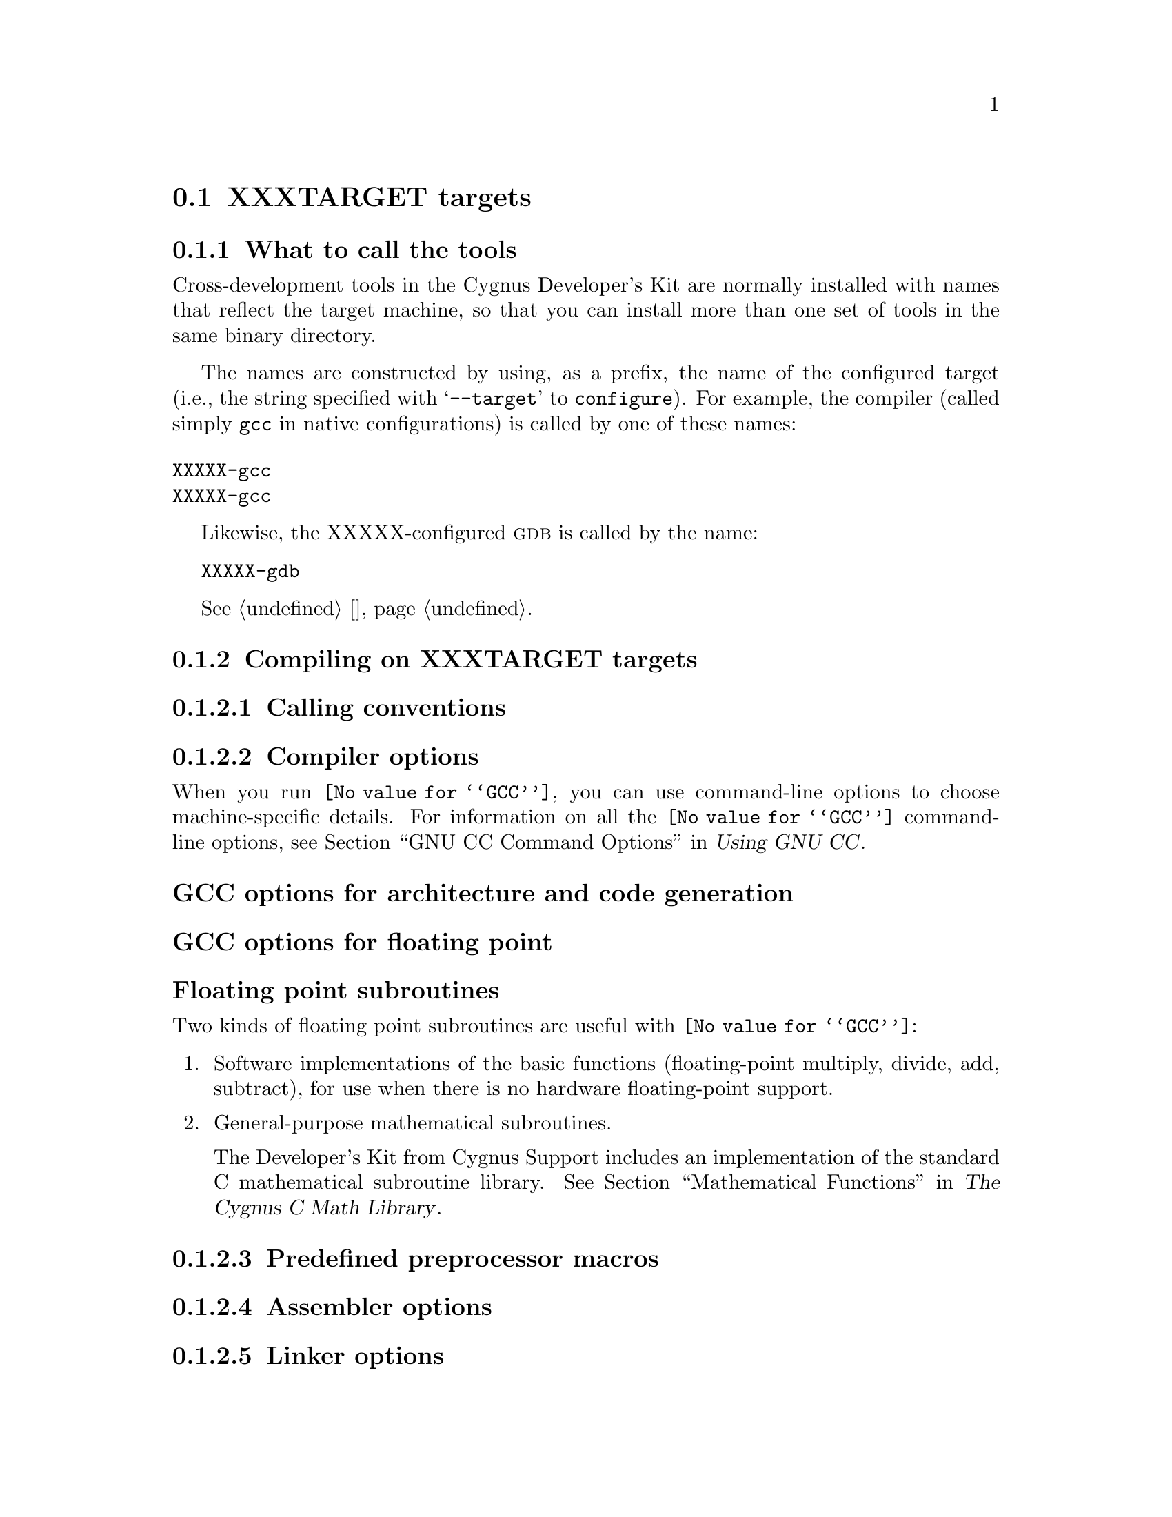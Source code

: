 @c INSTRUCTIONS on converting the generic-target document 
@c into a specific target document:
@c
@c 1) COPY generic-target.texi to a new .texi file named for the target family.
@c
@c 2) Include the new .texi file in targets.texi.
@c    Use the actual target family name for the menu entry.
@c
@c 3) In the new .texi file:
@c
@c Do a global replace-string of XXXTARGET for the actual target family name.
@c
@c Do a global replace-string of XXX for an abbreviated prefix (preferably 
@c between one and three characters long) of the target family name.
@c
@c Edit the sections under "I/O for specific target architectures" and 
@c "Loading on specific target architectures" that refer to "arch #1" 
@c and "arch #2" so that they reflect one or more specific boards or chips.
@c 
@c Fill in the appropriate information under each heading, particularly 
@c anything marked XXXXX, which is a stub.  If a particular 
@c heading does not apply to this target, COMMENT or IGNORE it out.
@c DO NOT delete it, as it may apply to this target at some later time.
@c
@c DELETE the INSTRUCTIONS.


@c This documents the XXXTARGET target family,
@c as @included in targets.texi.

@node XXXTARGET, , , Supported Targets
@section XXXTARGET targets
 

@menu
* XXXtools::                     What to call the tools
* XXXcompile::                   Compiling on the XXXTARGET target family   
* XXXdebug::                     Debugging on the XXXTARGET target family
* XXXI/O::                       I/O for specific target architectures
* XXXload::                      Loading on specific target architectures
* XXXdoc::                       Further documentation
@end menu

@node XXXtools, , , Supported Targets
@subsection What to call the tools

Cross-development tools in the Cygnus Developer's Kit are normally
installed with names that reflect the target machine, so that you can
install more than one set of tools in the same binary directory.

The names are constructed by using, as a prefix, the name of the
configured target (i.e., the string specified with @samp{--target} to
@code{configure}).  For example, the compiler (called simply @code{gcc}
in native configurations) is called by one of these names:

@table @code
@item XXXXX-gcc

@item XXXXX-gcc
@end table

Likewise, the XXXXX-configured @sc{gdb} is called by the name:

@w{@code{XXXXX-gdb}}

@xref{}.

@node XXXcompile, , , Supported Targets
@subsection Compiling on XXXTARGET targets


@menu
* XXXcall::                       Calling conventions
* XXXcopts::                      Compiler options
* XXXpopts::                      Preprocessor macros
* XXXaopts::                      Assembler options
* XXXlopts::                      Linker options
@end menu    

@node XXXcall, , , Supported Targets
@subsubsection Calling conventions

@node XXXcopts, , , Supported Targets
@subsubsection Compiler options

When you run @code{@value{GCC}}, you can use command-line options to choose
machine-specific details.  For information on all the @code{@value{GCC}} command-line
options, see @ref{Invoking GCC,,GNU CC Command Options,gcc.info,Using
GNU CC}.

@subheading GCC options for architecture and code generation

@subheading GCC options for floating point

@subheading Floating point subroutines 

Two kinds of floating point subroutines are useful with @code{@value{GCC}}:

@enumerate
@item
Software implementations of the basic functions (floating-point
multiply, divide, add, subtract), for use when there is no hardware
floating-point support.

@item
General-purpose mathematical subroutines.

The Developer's Kit from Cygnus Support includes an implementation of
the standard C mathematical subroutine library.  @xref{Top,,
Mathematical Functions,libm.info, The Cygnus C Math Library}.
@end enumerate

@node XXXpopts, , , Supported Targets
@subsubsection Predefined preprocessor macros

@node XXXacopts, , , Supported Targets
@subsubsection Assembler options

@node XXXlopts, , , Supported Targets
@subsubsection Linker options

@node XXXdebug,,,Supported Targets
@subsection Debugging on XXXTARGET targets

@sc{gdb} needs to know these things to talk to your XXXTARGET:

@enumerate
@item
that you want to use 

@itemize
@item 
@samp{target XXXXX}, .
@item 
@samp{target XXXXX}, . 
@item 
@samp{target XXXXX}, .
@end itemize

@item
what serial device connects your host to your XXXTARGET board (the first
serial device available on your host is the default).

@item
what speed to use over the serial device.
@end enumerate

@node XXXI/O, , , Supported Targets
@subsection I/O for specific target architectures


@menu
* XXXI/O1::                 I/O for XXXTARGET arch #1
* XXXI/O2::                 I/O for XXXTARGET arch #2
@end menu

@node XXXI/O1, , , Supported Targets
@subsubsection I/O for arch #1

@node XXXI/O2, , , Supported Targets
@subsubsection I/O for arch #2

@node XXXload,,,Supported Targets
@subsection Loading on specific target architectures


@menu
* XXXload1::                 Loading on XXXTARGET arch #1
* XXXload2::                 Loading on XXXTARGET arch #2
@end menu

@node XXXload1, , , Supported Targets
@subsubsection Loading on arch #1

@node XXXload2, , , Supported Targets
@subsubsection Loading on arch #2


@node XXXdoc, , , Supported Targets
@subsection Further documentation





